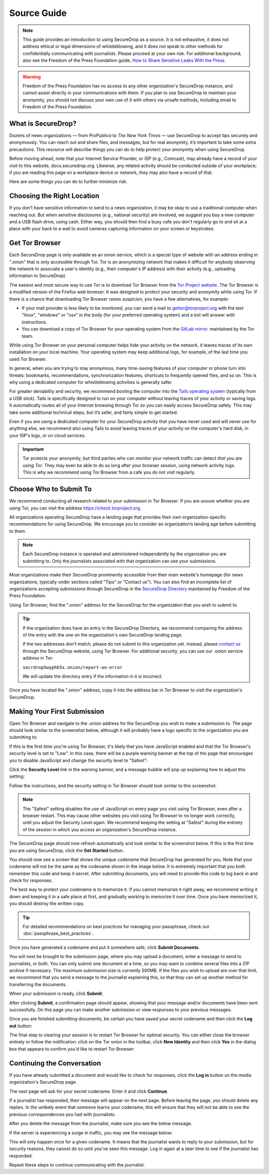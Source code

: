 Source Guide
============

.. note::

   This guide provides an introduction to using SecureDrop as a source.
   It is not exhaustive, it does not address ethical or legal dimensions of
   whistleblowing, and it does not speak to other methods for confidentially
   communicating with journalists. Please proceed at your own risk. For additional
   background, also see the Freedom of the Press Foundation guide, `How to Share Sensitive
   Leaks With the Press <https://freedom.press/news/sharing-sensitive-leaks-press/>`__.


.. warning:: Freedom of the Press Foundation has no access to any other
   organization's SecureDrop instance, and cannot assist directly in your
   communications with them. If you plan to use SecureDrop to maintain your
   anonymity, you should not discuss your own use of it with others via unsafe
   methods, including email to Freedom of the Press Foundation.
   
What is SecureDrop?
---------------------------

Dozens of news organizations — from *ProPublica* to *The New York Times* — use SecureDrop to accept tips securely and anonymously. You can reach out and share files, and messages, but for real anonymity, it’s important to take some extra precautions. This resource will describe things you can do to help protect your anonymity when using SecureDrop.

Before moving ahead, note that your Internet Service Provider, or ISP (e.g., Comcast), may already have a record of your visit to this website, docs.securedrop.org. Likewise, any related activity should be conducted outside of your workplace; if you are reading this page on a workplace device or network, they may also have a record of that. 

Here are some things you can do to further minimize risk.


Choosing the Right Location
---------------------------

If you don’t have sensitive information to send to a news organization, it may be okay to use a traditional computer when reaching out. But when sensitive disclosures (e.g., national security) are involved, we suggest you buy a new computer and a USB flash drive, using cash. Either way, you should then find a busy cafe you don’t regularly go to and sit at a place with your back to a wall to avoid cameras capturing information on your screen or keystrokes.

Get Tor Browser
-------------------

Each SecureDrop page is only available as an onion service, which is a
special type of website with an address ending in ".onion" that is only
accessible through Tor. Tor is an anonymizing network that makes it difficult
for anybody observing the network to associate a user's identity (e.g., their
computer's IP address) with their activity (e.g., uploading information to
SecureDrop).

The easiest and most secure way to use Tor is to download Tor Browser from
the `Tor Project website`_. The Tor Browser is a modified version of the Firefox
web browser. It was designed to protect your security and anonymity while
using Tor. If there is a chance that downloading Tor Browser raises
suspicion, you have a few alternatives, for example:

* If your mail provider is less likely to be monitored, you can send a mail to
  gettor@torproject.org with the text "linux", "windows" or "osx" in the body
  (for your preferred operating system) and a bot will answer with instructions.
* You can download a copy of Tor Browser for your operating system from the
  `GitLab mirror <https://gitlab.com/thetorproject/gettorbrowser/tree/torbrowser-releases>`__.
  maintained by the Tor team.

While using Tor Browser on your personal computer helps hide your activity
on the network, it leaves traces of its own installation on your local
machine. Your operating system may keep additional logs, for example, of the
last time you used Tor Browser.

In general, when you are trying to stay anonymous, many time-saving features of
your computer or phone turn into threats: bookmarks, recommendations,
synchronization features, shortcuts to frequently opened files, and so on. This is why using a dedicated computer for whistleblowing activities is generally safer.

For greater deniability and security, we recommend booting the computer into the
`Tails operating system`_ (typically from a USB stick). Tails is specifically
designed to run on your computer without leaving traces of your activity or
saving logs. It automatically routes all of your Internet browsing through Tor
so you can easily access SecureDrop safely. This may take some additional technical steps, but it’s safer, and fairly simple to get started.

Even if you are using a dedicated computer for your SecureDrop activity that you
have never used and will never use for anything else, we recommend also using
Tails to avoid leaving traces of your activity on the computer's hard disk, in
your ISP's logs, or on cloud services.

.. important::

   Tor protects your anonymity, but third parties who can monitor your network
   traffic can detect *that you are using Tor*. They may even be able to do so
   long after your browser session, using network activity logs. This is why we
   recommend using Tor Browser from a cafe you do not
   visit regularly.

.. _`Tor Project website`: https://www.torproject.org/
.. _`Tails operating system`: https://tails.boum.org/

Choose Who to Submit To
-----------------------
We recommend conducting all research related to your submission in Tor Browser.
If you are unsure whether you are using Tor, you can visit the address
https://check.torproject.org.

All organizations operating SecureDrop have a landing page that provides their own organization-specific recommendations for using SecureDrop. We encourage you to consider an organization’s landing age before submitting to them.

.. note::

   Each SecureDrop instance is operated and administered independently by
   the organization you are submitting to. Only the journalists associated
   with that organization can see your submissions.

Most organizations make their SecureDrop prominently accessible from their
main website's homepage (for news organizations, typically under sections called
"Tips" or "Contact us"). You can also find an incomplete list of organizations
accepting submissions through SecureDrop in the `SecureDrop Directory`_
maintained by Freedom of the Press Foundation.

Using Tor Browser, find the ".onion" address for the SecureDrop for
the organization that you wish to submit to.

.. tip::

   If the organization does have an entry in the SecureDrop Directory, we
   recommend comparing the address of the entry with the one on the
   organization's own SecureDrop landing page.

   If the two addresses don't match, please do not submit to this organization
   yet. Instead, please `contact us <https://securedrop.org/report-an-error>`__
   through the SecureDrop website, using Tor Browser. For additional
   security, you can use our .onion service address in Tor:

   ``secrdrop5wyphb5x.onion/report-an-error``

   We will update the directory entry if the information in it is incorrect.

Once you have located the ".onion" address, copy it into the address bar in Tor
Browser to visit the organization's SecureDrop.

.. _`SecureDrop Directory`: https://securedrop.org/directory

Making Your First Submission
----------------------------

Open Tor Browser and navigate to the .onion address for the SecureDrop you wish to make a submission to. The page should look similar
to the screenshot below, although it will probably have a logo specific to the
organization you are submitting to:

|Source Interface with Javascript Disabled|

If this is the first time you're using Tor Browser, it's likely that you
have JavaScript enabled and that the Tor Browser's security level is set
to "Low". In this case, there will be a purple warning banner at the top of
the page that encourages you to disable JavaScript and change the security
level to "Safest":

|Source Interface Security Slider Warning|

Click the **Security Level** link in the warning banner, and a message bubble
will pop up explaining how to adjust this setting:

|Fix Javascript warning|

Follow the instructions, and the security setting in Tor Browser should look
similar to this screenshot:

|Security Slider|

.. note::

   The "Safest" setting disables the use of JavaScript on every page you visit
   using Tor Browser, even after a browser restart. This may cause other
   websites you visit using Tor Browser to no longer work correctly, until
   you adjust the Security Level again. We recommend keeping the setting at
   "Safest" during the entirety of the session in which you access an
   organization's SecureDrop instance.

The SecureDrop page should now refresh automatically and look
similar to the screenshot below. If this is the first time you are using
SecureDrop, click the **Get Started** button.

|Source Interface with Javascript Disabled|

You should now see a screen that shows the unique codename that SecureDrop has
generated for you. Note that your codename will not be the same as the codename
shown in the image below. It is extremely important that you both remember this
code and keep it secret. After submitting documents, you will need to provide
this code to log back in and check for responses.

The best way to protect your codename is to memorize it. If you cannot memorize
it right away, we recommend writing it down and keeping it in a safe place at
first, and gradually working to memorize it over time. Once you have memorized
it, you should destroy the written copy.

.. tip:: For detailed recommendations on best practices for managing your
   passphrase, check out :doc:`passphrase_best_practices`.

Once you have generated a codename and put it somewhere safe, click
**Submit Documents**.

|Memorizing your codename|

You will next be brought to the submission page, where you may
upload a document, enter a message to send to journalists, or both. You
can only submit one document at a time, so you may want to combine
several files into a ZIP archive if necessary. The maximum submission
size is currently 500MB. If the files you wish to upload are over that
limit, we recommend that you send a message to the journalist explaining
this, so that they can set up another method for transferring the
documents.

When your submission is ready, click **Submit**.

|Submit a document|

After clicking **Submit**, a confirmation page should appear, showing
that your message and/or documents have been sent successfully. On this
page you can make another submission or view responses to your previous
messages.

|Confirmation page|

Once you are finished submitting documents, be certain you have saved your
secret codename and then click the **Log out** button:

|Logout|

The final step to clearing your session is to restart Tor Browser for
optimal security. You can either close the browser entirely or follow
the notification: click on the Tor onion in the toolbar, click
**New Identity** and then click **Yes** in the dialog box that appears
to confirm you'd like to restart Tor Browser:

|Restart TBB|


Continuing the Conversation
---------------------------

If you have already submitted a document and would like to check for
responses, click the **Log in** button on the media
organization's SecureDrop page.

|Source Interface with Javascript Disabled|

The next page will ask for your secret codename. Enter it and click
**Continue**.

|Check for response|

If a journalist has responded, their message will appear on the
next page. Before leaving the page, you should
delete any replies. In the unlikely event that someone learns
your codename, this will ensure that they will not be able to see the previous
correspondences you had with journalists.

|Check for a reply|

After you delete the message from the journalist, make sure you see the
below message.

|Delete received messages|

If the server is experiencing a surge in traffic, you may see the message below:

|Check for an initial response|

This will only happen once for a given codename. It means that the journalist
wants to reply to your submission, but for security reasons, they cannot do so
until you've seen this message. Log in again at a later time to see if the
journalist has responded.

Repeat these steps to continue communicating with the journalist.

.. |Source Interface Security Slider Warning| image:: images/manual/securedrop-security-slider-warning.png
.. |Security Slider| image:: images/manual/source-turn-slider-to-high.png
.. |Fix Javascript warning| image:: images/manual/security-slider-high.png
.. |Source Interface with Javascript Disabled|
  image:: images/manual/screenshots/source-index.png
.. |Memorizing your codename|
  image:: images/manual/screenshots/source-generate.png
.. |Submit a document|
  image:: images/manual/screenshots/source-submission_entered_text.png
.. |Confirmation page|
  image:: images/manual/screenshots/source-lookup.png
.. |Logout|
  image:: images/manual/screenshots/source-logout_flashed_message.png
.. |Restart TBB| image:: images/manual/restart-tor-browser.png
.. |Check for response|
  image:: images/manual/screenshots/source-enter-codename-in-login.png
.. |Check for a reply|
  image:: images/manual/screenshots/source-checks_for_reply.png
.. |Delete received messages|
  image:: images/manual/screenshots/source-deletes_reply.png
.. |Check for an initial response|
  image:: images/manual/screenshots/source-flagged.png
